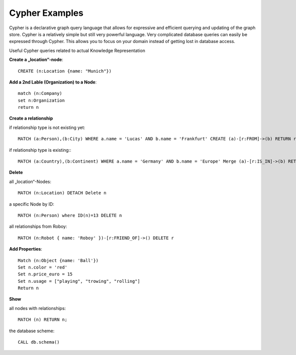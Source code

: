 Cypher Examples
================================

Cypher is a declarative graph query language that allows for expressive and efficient querying and updating of the graph store. Cypher is a relatively simple but still very powerful language. Very complicated database queries can easily be expressed through Cypher. This allows you to focus on your domain instead of getting lost in database access.

Useful Cypher queries related to actual Knowledge Representation

**Create a „location“-node**::

	CREATE (n:Location {name: "Munich"})

**Add a 2nd Lable (Organization) to a Node**::

	match (n:Company)
	set n:Organization
	return n

**Create a relationship**

if relationship type is not existing yet::

	MATCH (a:Person),(b:City) WHERE a.name = 'Lucas' AND b.name = 'Frankfurt' CREATE (a)-[r:FROM]->(b) RETURN r

if relationship type is existing:::

	MATCH (a:Country),(b:Continent) WHERE a.name = 'Germany' AND b.name = 'Europe' Merge (a)-[r:IS_IN]->(b) RETURN r


**Delete**

all „location“-Nodes::
	
	MATCH (n:Location) DETACH Delete n

a specific Node by ID::

	MATCH (n:Person) where ID(n)=13 DELETE n

all relationships from Roboy::
	
	MATCH (n:Robot { name: 'Roboy' })-[r:FRIEND_OF]->() DELETE r


**Add Properties**::

	Match (n:Object {name: 'Ball'}) 
	Set n.color = 'red' 
	Set n.price_euro = 15 
	Set n.usage = ["playing", "trowing", "rolling"]
	Return n

**Show**

all nodes with relationships::
	
	MATCH (n) RETURN n;

the database scheme::

	CALL db.schema()
